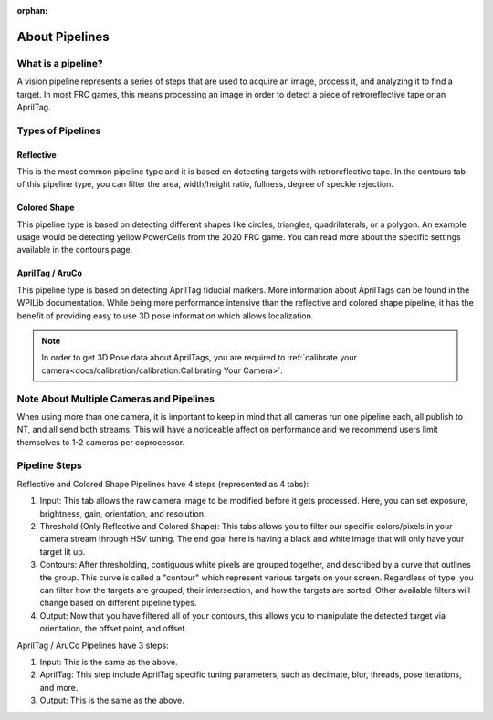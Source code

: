 :orphan:

About Pipelines
===============

What is a pipeline?
^^^^^^^^^^^^^^^^^^^

A vision pipeline represents a series of steps that are used to acquire an image, process it, and analyzing it to find a target. In most FRC games, this means processing an image in order to detect a piece of retroreflective tape or an AprilTag.

Types of Pipelines
^^^^^^^^^^^^^^^^^^

Reflective
----------

This is the most common pipeline type and it is based on detecting targets with retroreflective tape. In the contours tab of this pipeline type, you can filter the area, width/height ratio, fullness, degree of speckle rejection.

Colored Shape
-------------

This pipeline type is based on detecting different shapes like circles, triangles, quadrilaterals, or a polygon. An example usage would be detecting yellow PowerCells from the 2020 FRC game. You can read more about the specific settings available in the contours page.

AprilTag / AruCo
----------------

This pipeline type is based on detecting AprilTag fiducial markers. More information about AprilTags can be found in the WPILib documentation. While being more performance intensive than the reflective and colored shape pipeline, it has the benefit of providing easy to use 3D pose information which allows localization.

.. note:: In order to get 3D Pose data about AprilTags, you are required to :ref:`calibrate your camera<docs/calibration/calibration:Calibrating Your Camera>`.

Note About Multiple Cameras and Pipelines
^^^^^^^^^^^^^^^^^^^^^^^^^^^^^^^^^^^^^^^^^

When using more than one camera, it is important to keep in mind that all cameras run one pipeline each, all publish to NT, and all send both streams. This will have a noticeable affect on performance and we recommend users limit themselves to 1-2 cameras per coprocessor.

Pipeline Steps
^^^^^^^^^^^^^^
Reflective and Colored Shape Pipelines have 4 steps (represented as 4 tabs):

1. Input: This tab allows the raw camera image to be modified before it gets processed. Here, you can set exposure, brightness, gain, orientation, and resolution.

2. Threshold (Only Reflective and Colored Shape): This tabs allows you to filter our specific colors/pixels in your camera stream through HSV tuning. The end goal here is having a black and white image that will only have your target lit up.

3. Contours: After thresholding, contiguous white pixels are grouped together, and described by a curve that outlines the group. This curve is called a "contour" which represent various targets on your screen. Regardless of type, you can filter how the targets are grouped, their intersection, and how the targets are sorted. Other available filters will change based on different pipeline types.

4. Output: Now that you have filtered all of your contours, this allows you to manipulate the detected target via orientation, the offset point, and offset.

AprilTag / AruCo Pipelines have 3 steps:

1. Input: This is the same as the above.
2. AprilTag: This step include AprilTag specific tuning parameters, such as decimate, blur, threads, pose iterations, and more.
3. Output: This is the same as the above.
